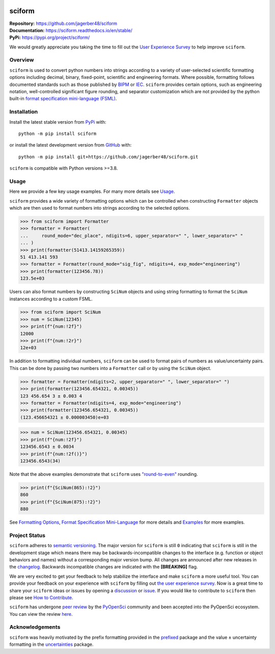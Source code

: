 .. image:: https://www.repostatus.org/badges/latest/wip.svg
     :target: https://www.repostatus.org/#wip
     :alt: Project Status: WIP – Initial development is in progress, but there has not yet been a stable, usable release suitable for the public.
.. image:: https://tinyurl.com/y22nb8up
     :target: https://github.com/pyOpenSci/software-review/issues/121
     :alt: pyOpenSci
.. image:: https://img.shields.io/readthedocs/sciform?logo=readthedocs&link=https%3A%2F%2Fsciform.readthedocs.io%2Fen%2Fstable%2F
     :target: https://sciform.readthedocs.io/en/stable/
     :alt: Read the Docs
.. image:: https://img.shields.io/pypi/v/sciform?logo=pypi
     :target: https://pypi.org/project/sciform/
     :alt: PyPI - Version
.. image:: https://img.shields.io/pypi/pyversions/sciform?logo=python
     :target: https://pypi.org/project/sciform/
     :alt: PyPI - Python Version
.. image:: https://img.shields.io/codecov/c/github/jagerber48/sciform?logo=codecov
     :target: https://codecov.io/gh/jagerber48/sciform
     :alt: Codecov
.. image:: https://img.shields.io/github/actions/workflow/status/jagerber48/sciform/python-package.yml?logo=github%20actions
     :target: https://github.com/jagerber48/sciform/blob/main/.github/workflows/python-package.yml
     :alt: GitHub Workflow Status
.. image:: https://zenodo.org/badge/645611310.svg
     :target: https://zenodo.org/doi/10.5281/zenodo.10645272
     :alt: Zenodo link


#######
sciform
#######

|  **Repository:** `<https://github.com/jagerber48/sciform>`_
|  **Documentation:** `<https://sciform.readthedocs.io/en/stable/>`_
|  **PyPi:** `<https://pypi.org/project/sciform/>`_

We would greatly appreciate you taking the time to fill out the
`User Experience Survey <https://forms.gle/TkkKgywYyEMKu9U37>`_ to help
improve ``sciform``.

========
Overview
========

``sciform`` is used to convert python numbers into strings according to
a variety of user-selected scientific formatting options including
decimal, binary, fixed-point, scientific and engineering formats.
Where possible, formatting follows documented standards such as those
published by `BIPM <https://www.bipm.org/en/>`_ or
`IEC <https://iec.ch/homepage>`_.
``sciform`` provides certain options, such as engineering notation,
well-controlled significant figure rounding, and separator customization
which are not provided by the python built-in
`format specification mini-language (FSML) <https://docs.python.org/3/library/string.html#format-specification-mini-language>`_.

============
Installation
============

Install the latest stable version from
`PyPi <https://pypi.org/project/sciform/>`_ with::

   python -m pip install sciform

or install the latest development version from
`GitHub <https://github.com/jagerber48/sciform>`_ with::

   python -m pip install git+https://github.com/jagerber48/sciform.git

``sciform`` is compatible with Python versions >=3.8.

=====
Usage
=====

Here we provide a few key usage examples.
For many more details see
`Usage <https://sciform.readthedocs.io/en/stable/usage.html>`_.

``sciform`` provides a wide variety of formatting options which can be
controlled when constructing ``Formatter`` objects which are then used
to format numbers into strings according to the selected options.

>>> from sciform import Formatter
>>> formatter = Formatter(
...     round_mode="dec_place", ndigits=6, upper_separator=" ", lower_separator=" "
... )
>>> print(formatter(51413.14159265359))
51 413.141 593
>>> formatter = Formatter(round_mode="sig_fig", ndigits=4, exp_mode="engineering")
>>> print(formatter(123456.78))
123.5e+03

Users can also format numbers by constructing ``SciNum`` objects and
using string formatting to format the ``SciNum`` instances according
to a custom FSML.

>>> from sciform import SciNum
>>> num = SciNum(12345)
>>> print(f"{num:!2f}")
12000
>>> print(f"{num:!2r}")
12e+03

In addition to formatting individual numbers, ``sciform`` can be used
to format pairs of numbers as value/uncertainty pairs.
This can be done by passing two numbers into a ``Formatter`` call or by
using the ``SciNum`` object.

>>> formatter = Formatter(ndigits=2, upper_separator=" ", lower_separator=" ")
>>> print(formatter(123456.654321, 0.00345))
123 456.654 3 ± 0.003 4
>>> formatter = Formatter(ndigits=4, exp_mode="engineering")
>>> print(formatter(123456.654321, 0.00345))
(123.456654321 ± 0.000003450)e+03

>>> num = SciNum(123456.654321, 0.00345)
>>> print(f"{num:!2f}")
123456.6543 ± 0.0034
>>> print(f"{num:!2f()}")
123456.6543(34)

Note that the above examples demonstrate that ``sciform`` uses
`"round-to-even" <https://en.wikipedia.org/wiki/Rounding#Rounding_half_to_even>`_
rounding.

>>> print(f"{SciNum(865):!2}")
860
>>> print(f"{SciNum(875):!2}")
880

See `Formatting Options <https://sciform.readthedocs.io/en/stable/options.html>`_,
`Format Specification Mini-Language <https://sciform.readthedocs.io/en/stable/fsml.html>`_
for more details and
`Examples <https://sciform.readthedocs.io/en/stable/examples.html>`_ for
more examples.

==============
Project Status
==============

``sciform`` adheres to `semantic versioning <https://semver.org/>`_.
The major version for ``sciform`` is still ``0`` indicating that
``sciform`` is still in the development stage which means there may be
backwards-incompatible changes to the interface (e.g. function or object
behaviors and names) without a corresponding major version bump.
All changes are announced after new releases in the
`changelog <https://sciform.readthedocs.io/en/stable/project.html#changelog>`_.
Backwards incompatible changes are indicated with the **[BREAKING]**
flag.

We are very excited to get your feedback to help stabilize the interface
and make ``sciform`` a more useful tool.
You can provide your feedback on your experience with ``sciform`` by
filling out
`the user experience survey <https://forms.gle/TkkKgywYyEMKu9U37>`_.
Now is a great time to share your ``sciform`` ideas or issues by
opening a
`discussion <https://github.com/jagerber48/sciform/discussions>`_ or
`issue <https://github.com/jagerber48/sciform/issues>`_.
If you would like to contribute to ``sciform`` then please see
`How to Contribute <https://sciform.readthedocs.io/en/stable/project.html#how-to-contribute>`_.

``sciform`` has undergone
`peer review <https://www.pyopensci.org/about-peer-review/index.html>`_
by the `PyOpenSci <https://www.pyopensci.org/>`_ community and been
accepted into the PyOpenSci ecosystem.
You can view the review
`here <https://github.com/pyOpenSci/software-submission/issues/121>`_.

================
Acknowledgements
================

``sciform`` was heavily motivated by the prefix formatting provided in
the `prefixed <https://github.com/Rockhopper-Technologies/prefixed>`_
package and the value ± uncertainty formatting in the
`uncertainties <https://github.com/lebigot/uncertainties>`_ package.

